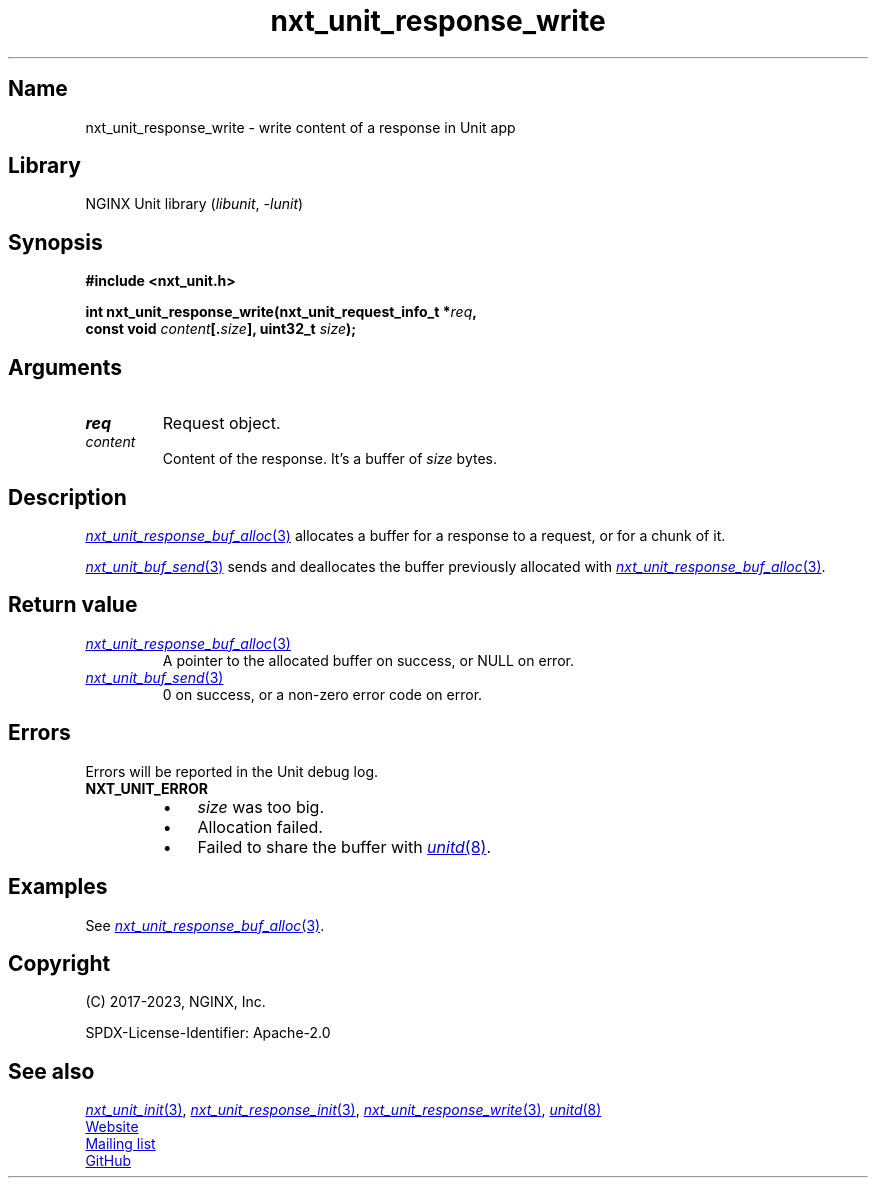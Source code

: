 .\" (C) 2023, NGINX, Inc.
.\"
.TH nxt_unit_response_write 3 (date) "NGINX Unit (unreleased)"
.SH Name
nxt_unit_response_write
\-
write content of a response in Unit app
.SH Library
NGINX Unit library
.RI ( libunit ", " -lunit )
.SH Synopsis
.nf
.B #include <nxt_unit.h>
.PP
.BI "int nxt_unit_response_write(nxt_unit_request_info_t *" req ,
.BI "                            const void " content [. size "], uint32_t " size );
.fi
.SH Arguments
.TP
.I req
Request object.
.TP
.I content
Content of the response.
It's a buffer of
.I size
bytes.
.SH Description
.MR nxt_unit_response_buf_alloc 3
allocates a buffer for a response to a request,
or for a chunk of it.
.PP
.MR nxt_unit_buf_send 3
sends and deallocates the buffer previously allocated with
.MR nxt_unit_response_buf_alloc 3 .
.SH Return value
.TP
.MR nxt_unit_response_buf_alloc 3
A pointer to the allocated buffer on success,
or NULL on error.
.TP
.MR nxt_unit_buf_send 3
0 on success,
or a non-zero error code on error.
.SH Errors
Errors will be reported in the Unit debug log.
.TP
.B NXT_UNIT_ERROR
.RS
.PD 0
.IP \[bu] 3
.I size
was too big.
.IP \[bu]
Allocation failed.
.IP \[bu]
Failed to share the buffer with
.MR unitd 8 .
.PD
.RE
.SH Examples
See
.MR nxt_unit_response_buf_alloc 3 .
.SH Copyright
(C) 2017-2023, NGINX, Inc.
.PP
SPDX-License-Identifier: Apache-2.0
.SH See also
.MR nxt_unit_init 3 ,
.MR nxt_unit_response_init 3 ,
.MR nxt_unit_response_write 3 ,
.MR unitd 8
.PP
.UR https://unit.nginx.org
Website
.UE
.PP
.UR https://mailman.nginx.org/mailman/listinfo/unit
Mailing list
.UE
.PP
.UR https://github.com/nginx/unit
GitHub
.UE

